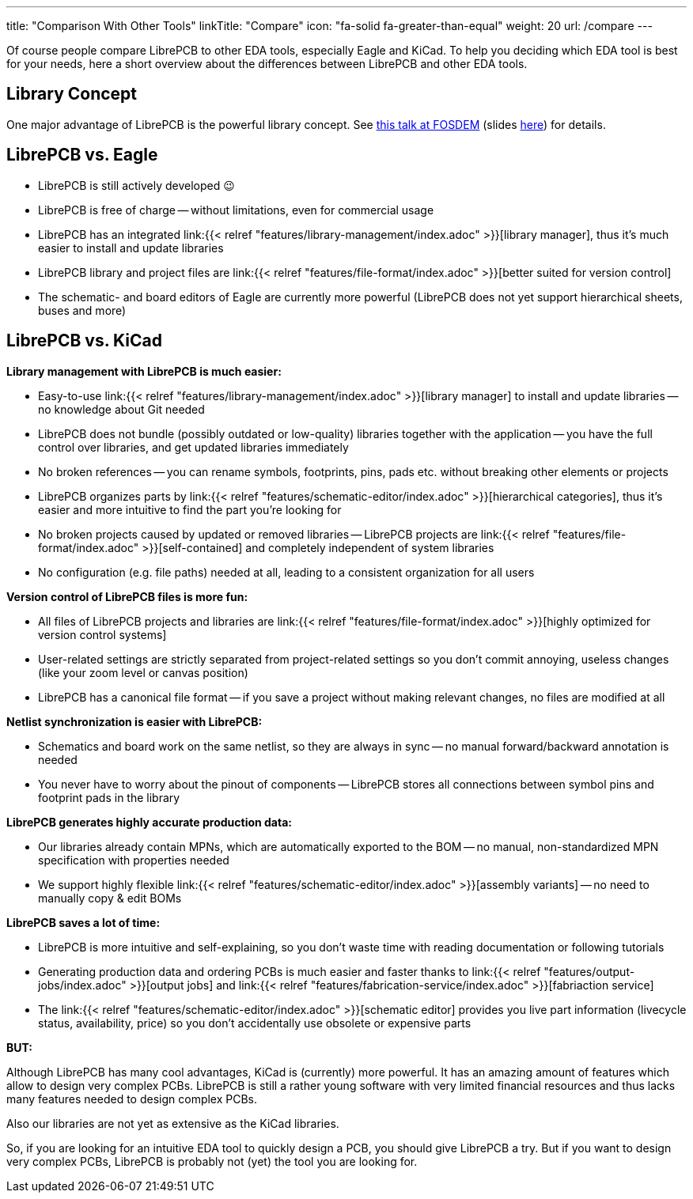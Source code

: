 ---
title: "Comparison With Other Tools"
linkTitle: "Compare"
icon: "fa-solid fa-greater-than-equal"
weight: 20
url: /compare
---

Of course people compare LibrePCB to other EDA tools, especially Eagle and
KiCad. To help you deciding which EDA tool is best for your needs, here a short
overview about the differences between LibrePCB and other EDA tools.


== Library Concept

One major advantage of LibrePCB is the powerful library concept. See
https://www.youtube.com/watch?v=vu-h5y6tK34[this talk at FOSDEM] (slides
https://archive.fosdem.org/2018/schedule/event/cad_librepcb/attachments/slides/2267/export/events/attachments/cad_librepcb/slides/2267/librepcb_slides.pdf[here])
for details.


== LibrePCB vs. Eagle

- LibrePCB is still actively developed 😉
- LibrePCB is free of charge -- without limitations, even for commercial usage
- LibrePCB has an integrated
  link:{{< relref "features/library-management/index.adoc" >}}[library manager],
  thus it's much easier to install and update libraries
- LibrePCB library and project files are
  link:{{< relref "features/file-format/index.adoc" >}}[better suited for version control]
- The schematic- and board editors of Eagle are currently more powerful
  (LibrePCB does not yet support hierarchical sheets, buses and more)


== LibrePCB vs. KiCad

**Library management with LibrePCB is much easier:**

- Easy-to-use
  link:{{< relref "features/library-management/index.adoc" >}}[library manager]
  to install and update libraries -- no knowledge about Git needed
- LibrePCB does not bundle (possibly outdated or low-quality) libraries together
  with the application -- you have the full control over libraries, and get
  updated libraries immediately
- No broken references -- you can rename symbols, footprints, pins, pads etc.
  without breaking other elements or projects
- LibrePCB organizes parts by
  link:{{< relref "features/schematic-editor/index.adoc" >}}[hierarchical categories],
  thus it's easier and more intuitive to find the part you're looking for
- No broken projects caused by updated or removed libraries -- LibrePCB projects
  are link:{{< relref "features/file-format/index.adoc" >}}[self-contained] and
  completely independent of system libraries
- No configuration (e.g. file paths) needed at all, leading to a consistent
  organization for all users

**Version control of LibrePCB files is more fun:**

- All files of LibrePCB projects and libraries are
  link:{{< relref "features/file-format/index.adoc" >}}[highly optimized for version control systems]
- User-related settings are strictly separated from project-related settings so
  you don't commit annoying, useless changes (like your zoom level or canvas
  position)
- LibrePCB has a canonical file format -- if you save a project without making
  relevant changes, no files are modified at all

**Netlist synchronization is easier with LibrePCB:**

- Schematics and board work on the same netlist, so they are always in sync -- no
  manual forward/backward annotation is needed
- You never have to worry about the pinout of components -- LibrePCB stores all
  connections between symbol pins and footprint pads in the library

**LibrePCB generates highly accurate production data:**

- Our libraries already contain MPNs, which are automatically exported to the
  BOM -- no manual, non-standardized MPN specification with properties needed
- We support highly flexible
  link:{{< relref "features/schematic-editor/index.adoc" >}}[assembly variants]
  -- no need to manually copy & edit BOMs

**LibrePCB saves a lot of time:**

- LibrePCB is more intuitive and self-explaining, so you don't waste time
  with reading documentation or following tutorials
- Generating production data and ordering PCBs is much easier and faster
  thanks to link:{{< relref "features/output-jobs/index.adoc" >}}[output jobs]
  and
  link:{{< relref "features/fabrication-service/index.adoc" >}}[fabriaction service]
- The link:{{< relref "features/schematic-editor/index.adoc" >}}[schematic editor]
  provides you live part information (livecycle status, availability, price)
  so you don't accidentally use obsolete or expensive parts

**BUT:**

Although LibrePCB has many cool advantages, KiCad is (currently) more powerful.
It has an amazing amount of features which allow to design very complex PCBs.
LibrePCB is still a rather young software with very limited financial resources
and thus lacks many features needed to design complex PCBs.

Also our libraries are not yet as extensive as the KiCad libraries.

So, if you are looking for an intuitive EDA tool to quickly design a PCB,
you should give LibrePCB a try. But if you want to design very complex PCBs,
LibrePCB is probably not (yet) the tool you are looking for.
